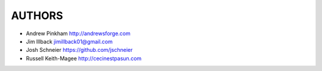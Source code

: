=======
AUTHORS
=======

- Andrew Pinkham http://andrewsforge.com
- Jim Illback jimillback01@gmail.com
- Josh Schneier https://github.com/jschneier
- Russell Keith-Magee http://cecinestpasun.com
